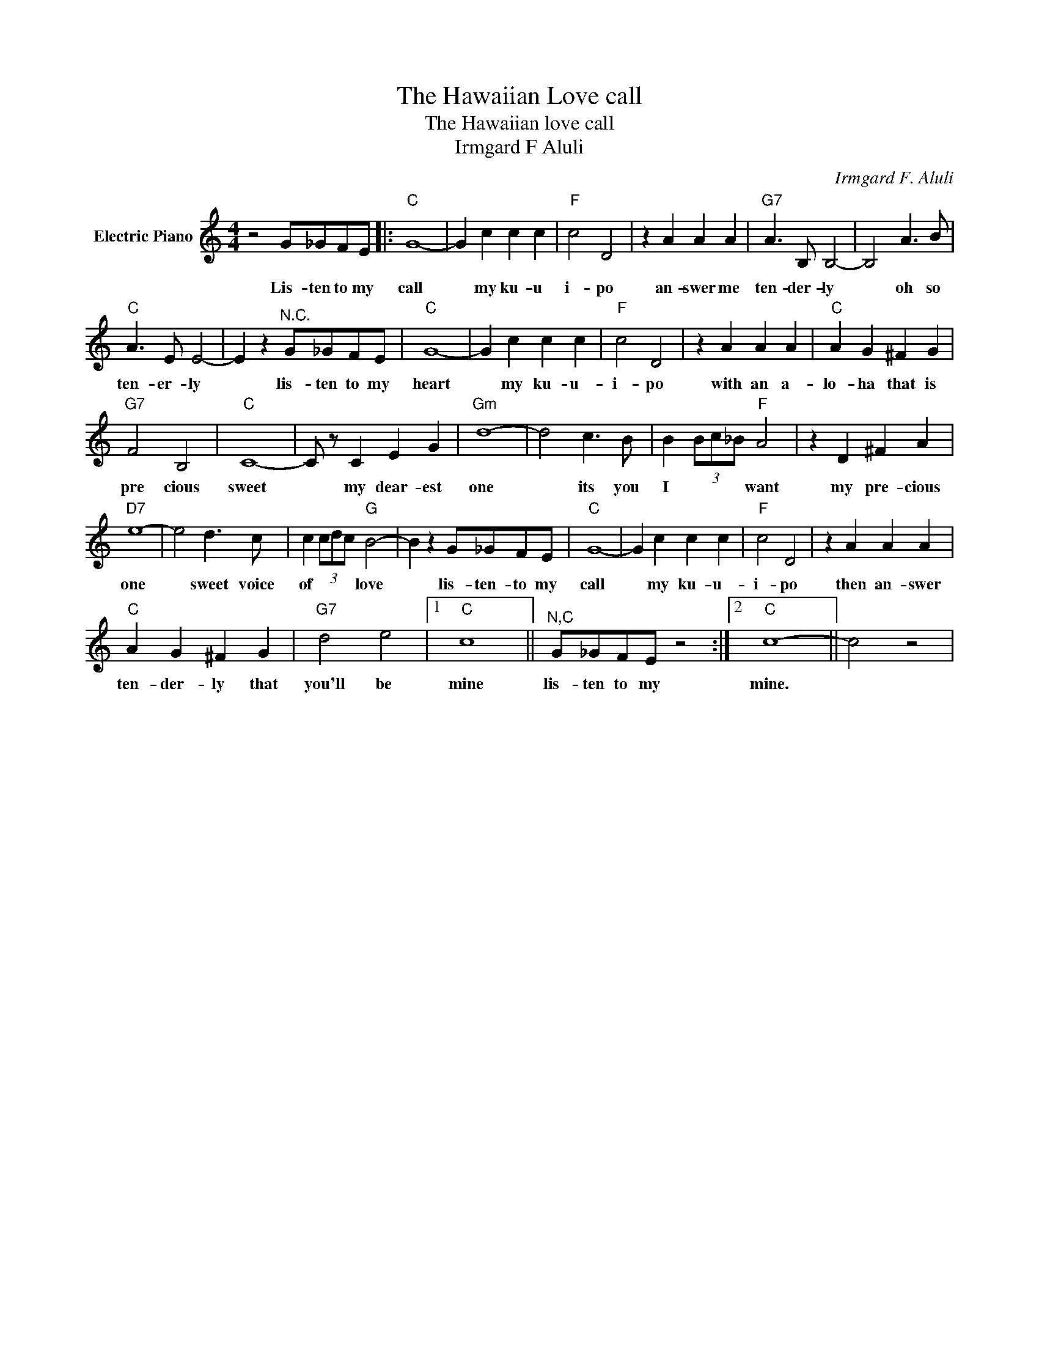 X:1
T:The Hawaiian Love call
T:The Hawaiian love call
T:Irmgard F Aluli
C:Irmgard F. Aluli
Z:All Rights Reserved
L:1/4
M:4/4
K:C
V:1 treble nm="Electric Piano"
%%MIDI program 4
V:1
 z2 G/_G/F/E/ |:"C" G4- | G c c c |"F" c2 D2 | z A A A |"G7" A3/2 B,/ B,2- | B,2 A3/2 B/ | %7
w: Lis- ten to my|call|* my ku- u|i- po|an- swer me|ten- der- ly|* oh so|
"C" A3/2 E/ E2- | E z"^N.C." G/_G/F/E/ |"C" G4- | G c c c |"F" c2 D2 | z A A A |"C" A G ^F G | %14
w: ten- er- ly|* lis- ten to my|heart|* my ku- u-|i- po|with an a-|lo- ha that is|
"G7" F2 B,2 |"C" C4- | C/ z/ C E G |"Gm" d4- | d2 c3/2 B/ | B (3B/c/_B/"F" A2 | z D ^F A | %21
w: pre cious|sweet|* my dear- est|one|* its you|I * * * want|my pre- cious|
"D7" e4- | e2 d3/2 c/ | c (3c/d/c/"G" B2- | B z G/_G/F/E/ |"C" G4- | G c c c |"F" c2 D2 | z A A A | %29
w: one|* sweet voice|of * * * love|* lis- ten- to my|call|* my ku- u-|i- po|then an- swer|
"C" A G ^F G |"G7" d2 e2 |1"C" c4 ||"^N,C" G/_G/F/E/ z2 :|2"C" c4- || c2 z2 | %35
w: ten- der- ly that|you'll be|mine|lis- ten to my|mine.||

